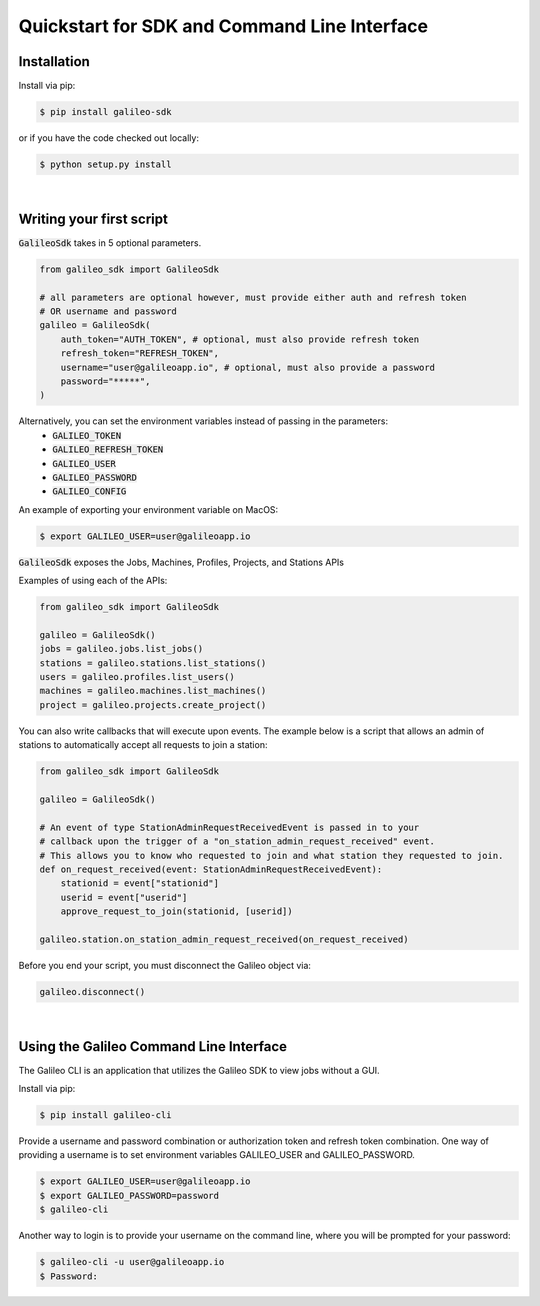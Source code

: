 .. _quickstart:

Quickstart for SDK and Command Line Interface
==============================================
Installation
------------

Install via pip:

.. code-block:: bash

    $ pip install galileo-sdk

or if you have the code checked out locally:

.. code-block:: bash

    $ python setup.py install
|
Writing your first script
-------------------------
:code:`GalileoSdk` takes in 5 optional parameters.

.. code-block:: python

    from galileo_sdk import GalileoSdk

    # all parameters are optional however, must provide either auth and refresh token
    # OR username and password
    galileo = GalileoSdk(
        auth_token="AUTH_TOKEN", # optional, must also provide refresh token
        refresh_token="REFRESH_TOKEN",
        username="user@galileoapp.io", # optional, must also provide a password
        password="*****",
    )

Alternatively, you can set the environment variables instead of passing in the parameters:
 - :code:`GALILEO_TOKEN`
 - :code:`GALILEO_REFRESH_TOKEN`
 - :code:`GALILEO_USER`
 - :code:`GALILEO_PASSWORD`
 - :code:`GALILEO_CONFIG`

An example of exporting your environment variable on MacOS:

.. code-block:: bash

    $ export GALILEO_USER=user@galileoapp.io

:code:`GalileoSdk` exposes the Jobs, Machines, Profiles, Projects, and Stations APIs

Examples of using each of the APIs:

.. code-block:: python

    from galileo_sdk import GalileoSdk

    galileo = GalileoSdk()
    jobs = galileo.jobs.list_jobs()
    stations = galileo.stations.list_stations()
    users = galileo.profiles.list_users()
    machines = galileo.machines.list_machines()
    project = galileo.projects.create_project()

You can also write callbacks that will execute upon events. The example below is a script that allows an admin of stations to automatically accept all requests to join a station:


.. code-block:: python

    from galileo_sdk import GalileoSdk

    galileo = GalileoSdk()

    # An event of type StationAdminRequestReceivedEvent is passed in to your
    # callback upon the trigger of a "on_station_admin_request_received" event.
    # This allows you to know who requested to join and what station they requested to join.
    def on_request_received(event: StationAdminRequestReceivedEvent):
        stationid = event["stationid"]
        userid = event["userid"]
        approve_request_to_join(stationid, [userid])

    galileo.station.on_station_admin_request_received(on_request_received)


Before you end your script, you must disconnect the Galileo object via:

.. code-block:: python

    galileo.disconnect()

|
Using the Galileo Command Line Interface
-----------------------------------------
The Galileo CLI is an application that utilizes the Galileo SDK to view jobs without a GUI.

Install via pip:

.. code-block:: bash

    $ pip install galileo-cli

Provide a username and password combination or authorization token and refresh token combination. One way of providing a username is to set environment variables GALILEO_USER and GALILEO_PASSWORD.

.. code-block:: bash

    $ export GALILEO_USER=user@galileoapp.io
    $ export GALILEO_PASSWORD=password
    $ galileo-cli

Another way to login is to provide your username on the command line, where you will be prompted for your password:

.. code-block:: bash

    $ galileo-cli -u user@galileoapp.io
    $ Password:

